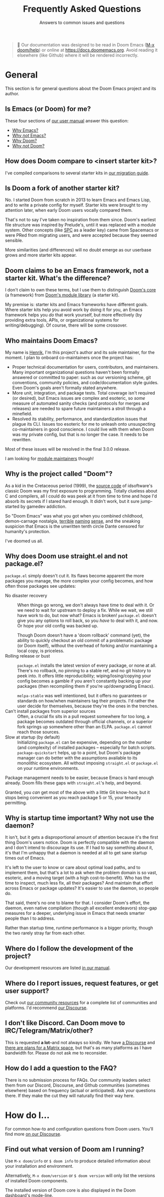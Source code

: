 :PROPERTIES:
:ID:       5fa8967a-532f-4e0c-8ae8-25cd802bf9a9
:END:
#+title:    Frequently Asked Questions
#+subtitle: Answers to common issues and questions
#+startup:  nonum show2levels*

#+begin_quote
 󰐃 Our documentation was designed to be read in Doom Emacs ([[kbd:][M-x doom/help]]) or
    online at https://docs.doomemacs.org. Avoid reading it elsewhere (like
    Github) where it will be rendered incorrectly.
#+end_quote

* General
:PROPERTIES:
:ID:       3c17177d-8ba9-4d1a-a279-b6dea21c8a9a
:END:
This section is for general questions about the Doom Emacs project and its
author.

** Is Emacs (or Doom) for me?
:PROPERTIES:
:ID:       6f325ee8-228a-4b05-8ce9-4a997948d46a
:END:
These four sections of [[id:a3bf32ae-8218-48c1-a7d9-a6fd61e5734a][our user manual]] answer this question:

- [[id:fba3642f-b01e-405b-80ac-2900df22e978][Why Emacs?]]
- [[id:e3172459-abcb-45cb-9135-9692f320a836][Why /not/ Emacs?]]
- [[id:46d2058d-249e-45a7-a7a2-58bade48df65][Why Doom?]]
- [[id:da317a3c-1672-40e2-85d5-b4246482af2c][Why /not/ Doom?]]

** How does Doom compare to <insert starter kit>?
I've compiled comparisons to several starter kits in [[id:f2186c7b-9f48-4b0b-ac0b-d891b5b1e1b3][our migration guide]].

** Is Doom a fork of another starter kit?
No. I started Doom from scratch in 2013 to learn Emacs and Emacs Lisp, and to
write a private config for myself. Starter kits were brought to my attention
later, when early Doom users vocally compared them.

That's not to say I've taken no inspiration from them since. Doom's earliest
file structure was inspired by Prelude's, until it was replaced with a module
system. Other concepts (like [[kbd:][SPC]] as a leader key) came from Spacemacs or were
PRed from migrating users, and were accepted because they seemed sensible.

More similarities (and differences) will no doubt emerge as our userbase grows
and more starter kits appear.

** Doom claims to be an Emacs framework, not a starter kit. What's the difference?
I don't claim to own these terms, but I use them to distinguish [[https://git.doomemacs.org/core][Doom's core]] (a
framework) from [[https://git.doomemacs.org/modules][Doom's module library]] (a starter kit).

My premise is: starter kits and Emacs frameworks have different goals. Where
starter kits help you avoid work by doing it for you, an Emacs framework helps
you /do/ that work yourself, but more effectively (by providing extra tools,
APIs, or organizational systems for writing/debugging). Of course, there will be
some crossover.

** Who maintains Doom Emacs?
My name is [[https://github.com/hlissner][Henrik]], I'm this project's author and its sole maintainer, for the
moment. I plan to onboard co-maintainers once the project has:

- Proper technical documentation for users, contributors, and
  maintainers. Many important organizational questions haven't been formally
  answered or committed to paper: such as our versioning scheme, git
  conventions, community policies, and code/documentation style guides. Even
  Doom's goals aren't formally stated anywhere.
- More unit, integration, and package tests. Total coverage isn't required (or
  desired), but Emacs issues are complex and esoteric, so /some/ measure of
  automated sanity checks (and protocols for merges and releases) are needed to
  spare future maintainers a stroll through a minefield.
- Resolved its stability, performance, and standardization issues that plague
  its CLI. Issues too esoteric for me to unleash onto unsuspecting
  co-maintainers in good conscience. I could live with them when Doom was my
  private config, but that is no longer the case. It needs to be rewritten.

Most of these issues will be resolved in the final 3.0.0 release.

I am looking for [[id:29d9a145-8f2e-4d22-b4d0-de8a2c72698d][module maintainers]] though!

** Why is the project called "Doom"?
As a kid in the Cretaceous period (1999), the [[https://github.com/id-Software/DOOM][source code]] of idsoftware's
classic Doom was my first exposure to programming. Totally clueless about C and
compilers, all I could do was peek at it from time to time and hope I'd absorb
its secrets if I stared hard enough. It didn't work, but it sure jump-started by
gamedev addiction.

So "Doom Emacs" was what you got when you combined childhood, demon-carnage
nostalgia, [[https://www.youtube.com/user/n4sco][terrible]] [[https://github.com/hlissner/emacs-solaire-mode][naming]] [[https://github.com/hlissner/vim-forrestgump][sense]], and the sneaking suspicion that Emacs is the
unwritten tenth circle Dante censored for humanity's protection.

I've doomed us all.

** Why does Doom use straight.el and not package.el?
=package.el= simply doesn't cut it. Its flaws become apparent the more packages
you manage, the more complex your config becomes, and how often those packages
see updates:

- No disaster recovery ::
  When things go wrong, we don't always have time to deal with it. Or we need to
  wait for upstream to deploy a fix. While we wait, we still have work to do,
  but now what? Emacs is broken! =package.el= doesn't give you any options to
  roll back, so you /have/ to deal with it, and now. Or hope your old config was
  backed up.

  Though Doom doesn't have a 'doom rollback' command (yet), the ability to
  quickly checkout an old commit of a problematic package (or Doom itself),
  without the overhead of forking and/or maintaining a local copy, is priceless.
- Rolling release or bust ::
  =package.el= installs the latest version of every package, or none at all.
  There's no rollback, no pinning to a stable ref, and no git history to peek
  into. It offers little reproducibility; wiping/losing/copying your config
  becomes a gamble if you aren't constantly backing up your packages (then
  recompiling them if you're up/downgrading Emacs).

  =melpa-stable= was well intentioned, but it offers no guarantees or standards
  on how/when maintainers tag their projects. I'd rather the user decide for
  themselves, because they're the ones in the trenches.
- Can't install packages from superior sources ::
  Often, a crucial fix sits in a pull request somewhere for too long, a package
  becomes outdated through official channels, or a superior fork springs up
  somewhere other than an ELPA. =package.el= cannot reach those sources.
- Slow at startup (by default) ::
  Initializing =package.el= can be expensive, depending on the number (and
  complexity) of installed packages -- especially for batch scripts.
  ~package-quickstart~ helps, up to a point, but Doom's package manager can do
  better with the assumptions available to its monolithic ecosystem. All without
  imposing =straight.el= or =package.el= on your runtime environments.

Package management needs to be easier, because Emacs is hard enough already.
Doom fills these gaps with =straight.el='s help, and beyond.

Granted, you /can/ get most of the above with a little Git know-how, but it
stops being convenient as you reach package 5 or 15, your tenacity permitting.

** Why is startup time important? Why not use the daemon?
It isn't, but it gets a disproportional amount of attention because it's the
first thing Doom's users notice. Doom is perfectly compatible with the daemon
and I don't intend to discourage its use. If I had to say something about it,
it's that I'm unhappy that a daemon is needed at all to get sane startup times
out of Emacs.

It's left to the user to know or care about optimal load paths, and to implement
them, but that's a lot to ask when the problem domain is so vast, esoteric, and
a moving target (with a high cost-to-benefit). Who has the time to inspect, much
less fix, all their packages? And maintain that effort across Emacs or package
updates? It's easier to use the daemon, so people do.

That said, there's no one to blame for that. I consider Doom's effort, the
daemon, even native compilation (though all excellent endeavors) stop-gap
measures for a deeper, underlying issue in Emacs that needs smarter people than
I to address.

Rather than startup time, runtime performance is a bigger priority, though the
two rarely stray far from each other.

** Where do I follow the development of the project?
:PROPERTIES:
:ID:       4af14dad-5b74-43a7-8c9a-153227eed4a9
:END:
Our development resources are listed [[id:a20e3feb-f1e4-4bd3-92a9-6dfb17bcb24b][in our manual]].

** Where do I report issues, request features, or get user support?
Check out [[id:2f277e96-654d-406f-8797-b9a7d2ccc218][our community resources]] for a complete list of communities and
platforms. I'd recommend [[https://discourse.doomemacs.org/get-help][our Discourse]].

** I don't like Discord. Can Doom move to IRC/Telegram/Matrix/other?
This is requested *a lot*--and not always so kindly. We have [[https://discourse.doomemacs.org][a Discourse]] and
[[https://discourse.doomemacs.org/t/a-matrix-space-for-doom-emacs/2664/12][there are plans for a Matrix space]], but that's as many platforms as I have
bandwidth for. Please do not ask me to reconsider.

** How do I add a question to the FAQ?
:PROPERTIES:
:ID:       aa28b732-0512-49ed-a47b-f20586c0f051
:END:
There is no submission process for FAQs. Our community leaders select them from
our Discord, Discourse, and Github communities (sometimes elsewhere) based on
frequency (actual or anticipated). Ask your questions there. If they make the
cut they will naturally find their way here.

* How do I...
:PROPERTIES:
:ID:       9c81ab2a-7da9-4b8e-9f90-d4ebff8bebbb
:END:
For common how-to and configuration questions from Doom users. You'll find more
[[https://discourse.doomemacs.org/tags/faq][on our Discourse]].

** Find out what version of Doom am I running?
Use ~M-x doom/info~ or ~$ doom info~ to produce detailed information about your
installation and environment.

Alternatively, ~M-x doom/version~ or ~$ doom version~ will only list the
versions of installed Doom components.

The installed version of Doom core is also displayed in the Doom dashboard's
mode-line.

** Turn (Doom) Emacs into a <insert language here> IDE with LSP?
:PROPERTIES:
:ID:       4cec77b2-bb1c-4b35-8ad1-d6dd9fcc1dbb
:END:
This is frequently asked: how to transform Doom Emacs into an IDE for some
programming language. In almost all cases, it's recommended that you enable
Doom's LSP support and install a supported LSP client.

This provides code completion, lookup {definition,references,documentation}
functionality, and syntax checking, all in one:

1. Enable Doom's [[doom-module::tools lsp]] module. ([[id:01cffea4-3329-45e2-a892-95a384ab2338][How do I enable modules?]])
2. Enable the ~+lsp~ flag on the ~:lang~ module corresponding to the language
   you want LSP support for. E.g. For python, enable [[doom-module::lang python +lsp]]. For
   rust, enable [[doom-module::lang rust +lsp]]. ([[id:01cffea4-3329-45e2-a892-95a384ab2338][How do I enable module flags?]])
3. Install [[https://emacs-lsp.github.io/lsp-mode/page/languages/][a supported LSP client]] on your system using your OS package manager
   OR from within Emacs using ~M-x lsp-install-server~ (warning: not all servers
   can be installed this way).
4. Run ~$ doom sync~ on the command line.
5. Restart Emacs.
6. (Optional) If Emacs fails to find your LSP server, you may need to run ~$
   doom env~ to regenerate your envvar file (which contains your =$PATH=, which
   tells Emacs where to find programs on your system).

*** Potential issues
1. Some language modules lack LSP support (either because it doesn't exist or
   I'm not aware of it -- let me know!). If you're certain a language is
   supported by [[doom-package:lsp-mode]], simply adding [[fn:lsp!]] to that major mode's hook will be
   enough to enable it:

   #+begin_src elisp
   ;; Remember to replace MAJOR-MODE with the major mode that powers the language.
   ;; E.g. `ruby-mode-local-vars-hook' or `python-mode-local-vars-hook'
   (add-hook 'MAJOR-MODE-local-vars-hook #'lsp! 'append)

   ;; For Elisp gurus: Doom provides MAJOR-MODE-local-vars-hook, and we use it
   ;; instead of MAJOR-MODE-hook because it runs later in the mode's startup
   ;; process (giving other functionality or packages -- like direnv -- time to
   ;; configure the LSP client).
   #+end_src

2. Some languages have alternatives that are superior to the LSP offerings (such
   as Cider for Clojure or Sly for Common Lisp).

When in doubt, check that language module's documentation! Look up a module's
documentation with [[kbd:][<help> d m]] (or ~M-x doom/help-modules~).

** Change my fonts
Doom exposes a couple variables for setting fonts. They are:

- [[var:doom-font]]: the primary font for Emacs to use.
- [[var:doom-variable-pitch-font]]: used for non-monospace fonts (e.g. when using
  variable-pitch-mode or mixed-pitch-mode). Popular for text modes, like Org or
  Markdown.
- [[var:doom-emoji-font]]: used for rendering emoji. Only needed if you want to use
  a font other than your operating system’s default.
- [[var:doom-symbol-font]]: used for rendering symbols.
- [[var:doom-serif-font]]: the sans-serif font to use wherever the [[face:fixed-pitch-serif]]
  face is used.
- [[var:doom-big-font]]: the large font to use when [[fn:doom-big-font-mode]] is active.

Each of these variables accept one of:

- A font-spec object: ~(font-spec :family "FontName" :size 12.0 :weight 'light)~
- An xft font string:
  - Short form: ~"JetBrainsMono-12"~
  - Long form:  ~"Terminus (TTF):pixelsize=12:antialias=off"~
- An XLFD string: ~"-*-Fira Code-regular-normal-normal-*-11-*-*-*-*-*-*-*"~

For example:
#+begin_src emacs-lisp
;; in $DOOMDIR/config.el
(setq doom-font (font-spec :family "JetBrainsMono" :size 12 :weight 'light)
      doom-variable-pitch-font (font-spec :family "DejaVu Sans" :size 13)
      doom-symbol-font (font-spec :family "JuliaMono")
      doom-big-font (font-spec :family "JetBrainsMono" :size 24))
#+end_src

#+begin_quote
 󰐃 If you or Emacs can't find your font, use ~M-x describe-font~ to look them
    up, or run ~$ fc-list~ to see all the available fonts on your system. *Font
    issues are /rarely/ Doom issues!*
#+end_quote

*** To change fonts on the fly:
1. Select your ~setq~ statements,
2. Evaluate them with ~M-x eval-region~ (evil users can use the [[kbd:][gr]] operator to
   evaluate regions of elisp, non-evil users can use [[kbd:][C-x C-e]]),
3. Then reload the fonts: ~M-x doom/reload-font~.

Your changes should take effect immediately.

** Change, customize, or make themes?
- To change themes, add ~(setq doom-theme 'name-of-theme)~ to
  =$DOOMDIR/config.el=.
- To switch themes on-the-fly, type [[kbd:][<help> t]] or ~M-x load-theme~.
- To customize or write themes, see our guide on [[https://discourse.doomemacs.org/t/how-to-switch-customize-or-write-themes/37][the Discourse]].

** Properly update Doom?
You can update Doom one of two ways:

1. The correct way: by running ~$ doom upgrade~ in the shell and restarting
   Emacs.
2. The manual way (if ~doom upgrade~ is broken for some reason):

   #+begin_src bash
   $ cd ~/.emacs.d
   $ git pull       # pull the latest version of Doom's source
   $ doom sync -u   # update Doom's packages and 'doom sync'
   #+end_src

This may change in the future, so ~$ doom upgrade~ will always be the safest
option. That said, ~$ doom help upgrade~ will always document the correct
procedure for manual updates if you need it.

** Bind my own keys (or change existing ones)?
Emacs provides a couple functions to bind keys:

- ~define-key KEYMAP KEY DEF~
- ~global-set-key KEY DEF~
- ~local-set-key KEY DEF~
- ~evil-define-key STATES KEYMAP KEY DEF &rest ...~

However, Doom provides a more general ~map!~ macro, to conveniently wrap up the
above four into a more succinct syntax. Comprehensive examples of ~map!~'s usage
can be found in its documentation (keyboard shortcut: [[kbd:][<help> f map\!]]).

There are also live examples =map!='s usage in
=config/default/+evil-bindings.el=.

Unfortunately, binding keys in Emacs can be a complicated affair. A more
detailed guide on keys, keymaps, and keymap precedence can be found [[https://discourse.doomemacs.org/t/how-to-re-bind-keys/56][on our
Discourse]].

** Change or alias the leader or localleader key?
This is documented in more detail in our user manual:

- [[id:76df34eb-142c-4280-85e7-b231d8adafc5][How to change your leader keys]]
- [[id:58741e77-c44b-4292-b9c9-5eb7da36fa21][How to bind new keys under the leader prefix]]
- [[id:8e0d2c05-6028-4e68-a50d-b81851f3f258][How to bind aliases for your leader / localleader prefix]]

** Change the style of (or disable) line-numbers?
Doom uses the [[doom-package:display-line-numbers]] package, which is included with Emacs 26+.

*** To disable line numbers entirely
#+begin_src emacs-lisp
;;; in $DOOMDIR/config.el
(setq display-line-numbers-type nil)
;; or
(remove-hook! '(prog-mode-hook text-mode-hook conf-mode-hook)
              #'display-line-numbers-mode)
#+end_src

*** To switch to relative line numbers
To change the style of line numbers, change the value of the
~display-line-numbers-type~ variable. It accepts the following values:
#+begin_example
t            normal line numbers
'relative    relative line numbers
'visual      relative line numbers in screen space
nil          no line numbers
#+end_example

For example:
#+begin_src emacs-lisp
;;; add to $DOOMDIR/config.el
(setq display-line-numbers-type 'relative)
#+end_src

You'll find more precise documentation on the variable through [[kbd:][<help> v
display-line-numbers-type]] ([[kbd:][<help>]] is [[kbd:][SPC h]] for [[doom-package:evil]] users, [[kbd:][C-h]] otherwise).

*** To cycle through different styles of line numbers
Use ~M-x doom/toggle-line-numbers~ (bound to [[kbd:][<leader> t l]] by default) to cycle
through the available line number styles in the current buffer.

E.g. ~normal -> relative -> visual -> disabled -> normal~

** Disable Evil (vim emulation)?
By disabling the [[doom-module::editor evil]] module ([[id:01cffea4-3329-45e2-a892-95a384ab2338][how to toggle modules]]).

Read the "[[id:f3925da6-5f0b-4d11-aa08-7bb58bea1982][Removing evil-mode]]" section in the module's documentation for precise
instructions.

** Know when to run ~$ doom sync~?
:PROPERTIES:
:ID:       594d2505-d3cb-4061-ab76-06e7c8a4e0b8
:END:
As a rule of thumb, run ~$ doom sync~ whenever you:

- Update Doom with ~$ git pull~ instead of ~$ doom upgrade~,
- Change your ~doom!~ block in =$DOOMDIR/init.el=,
- Change =autoload.el= or =autoload/*.el= files in any module (or =$DOOMDIR=),
- Change the =packages.el= file in any module (or =$DOOMDIR=).
- Install an Emacs package or dependency outside of Emacs (i.e. through your OS
  package manager).

If anything is misbehaving, it's a good idea to run ~$ doom sync~ first, to rule
out any issues with missing packages or autoloads.

This command is never needed for changes to =$DOOMDIR/config.el=.

** Suppress confirmation prompts when executing a doom command?
~-!~ or ~--force~ are the universal "suppress all prompts" switch for most
=doom= commands.

** Copy or sync my config to another system?
*Short answer:* it is safe to sync =$DOOMDIR= across systems, but not
=$EMACSDIR=. Once moved, use ~$ doom sync~ to ensure everything is set up
correctly.

*Long answer:* packages can contain baked-in absolute paths and non-portable
byte-code. It is never a good idea to mirror it across multiple systems, unless
they are all the same (same OS, same version of Emacs, same paths). Most issues
should be solved by running ~$ doom sync~ on the other end, once moved.

** Start over, in case something went terribly wrong?
Delete =$EMACSDIR/.local/straight= and run ~$ doom sync~.

** Restore the s and S keys to their default vim behavior ([[doom-ref:][#1307]])
[[kbd:][s]] and [[kbd:][S]] have been intentionally replaced with the [[doom-package:evil-snipe]] plugin, which
provides 2-character versions of the f/F/t/T motion keys, ala [[https://github.com/goldfeld/vim-seek][vim-seek]] or
[[https://github.com/justinmk/vim-sneak][vim-sneak]].

These keys were changed because they are redundant with [[kbd:][cl]] and [[kbd:][cc]] respectively
(and the new behavior was deemed more useful).

If you still want to restore the old behavior, simply disable evil-snipe-mode:
#+begin_src emacs-lisp
;; in $DOOMDIR/config.el
(remove-hook 'doom-first-input-hook #'evil-snipe-mode)
#+end_src

* Common issues
:PROPERTIES:
:ID:       9adcf3a0-add2-4135-b918-e1d7f406c80d
:END:
For problems that come up especially often. You'll find more [[https://discourse.doomemacs.org][on our Discourse]]
and [[https://github.com/doomemacs/doomemacs/issues][Github issue tracker]]. Consult [[id:14040b81-3dd3-422e-abce-245f4c03d1b4][our troubleshooting guide]] for help debugging
issues.

** Doom and/or Emacs is slow
:PROPERTIES:
:ID:       643acc75-9717-4739-9c52-3947491e827e
:END:
The answer changes from version to version (of Emacs), and is often updated with
new information, so [[https://discourse.doomemacs.org/t/why-is-emacs-doom-slow/83][this is answered on Discourse]] instead.

** Doom starts up with a vanilla splash screen
The most common cause for this is a =~/.emacs= file. If it exists, Emacs will
read this file instead of the =~/.emacs.d= directory, ignoring Doom altogether.

If this isn't the case, run ~$ doom doctor~. It can detect a variety of common
issues and may offer you clues.

** I see a scratch buffer at startup instead of the dashboard
The common explanations for this are:

- Emacs can't find your private doom config (in =~/.doom.d= or
  =~/.config/doom=). Make sure only one of these two folders exist, and that it
  has an =init.el= file with a ~doom!~ block. Running ~$ doom install~ will
  create these files and directories for you.

- An error occurred while starting up Doom. Use [[kbd:][C-h e]] to inspect Emacs' log.
  Search it for errors or warnings. If you find one, [[id:aa116c29-b7d5-488a-860f-bdb22c1f4e8e][producing a backtrace]] from
  the error can shed more light on it (and will be required if you ask the
  community for help debugging it).

- You have disabled the [[doom-module::ui doom-dashboard]] module. Read about
  [[id:5e267107-81fa-45b4-8ff3-26d4b98e508e][what Doom modules are]] and [[id:01cffea4-3329-45e2-a892-95a384ab2338][how to
  toggle them]].

If you're still stuck, run ~$ doom doctor~. It can detect a variety of common
issues and may give you some clues as to what is wrong.

** Doom fails to find executables (or inherit my shell's =$PATH=)
The three most common causes for =$PATH= issues in Doom are:

1. Your shell configuration doesn't configure =$PATH= correctly. Run ~$ which <PROGRAM>~
   in your shell. If it doesn't emit the path you expect (or any path
   at all) then you need to modify you shell config to do so correctly.
2. Your app launcher (rofi, albert, docky, dmenu, sxhkd, etc) is launching Emacs
   with the wrong shell, either because it defaults to a different shell from
   the one you actively use or the app launcher itself inherits the wrong
   environment because it is being launched from the wrong shell.
3. You're a Mac user launching Emacs from an =Emacs.app= file. MacOS launches
   these apps from an isolated environment.

As long as your shell is properly configured, there is a simple solution to
issues #1 and #3: generate an envvar file by running ~$ doom env~. This scrapes
your shell environment into a file that is loaded when Doom Emacs starts up. Run
~$ doom help env~ for details on how this works.

For issue #2, you'll need to investigate your launcher. There are too many
launchers write a walkthrough for, you'll have better luck asking about it on
[[https://doomemacs.org/discord][our Discord]] or [[https://discourse.doomemacs.org][Discourse]].

** Changes to my config aren't taking effect
1. Make sure you don't have both =~/.doom.d= and =~/.config/doom= directories.
   Doom will ignore the first if the second exists.
2. Remember to run ~$ doom sync~ after making [[id:594d2505-d3cb-4061-ab76-06e7c8a4e0b8][certain changes]] to your config.
   Run ~$ doom help sync~ to know exactly when you should use it.
3. If you are reconfiguring a package, make sure you've deferred your settings
   until the package loads with the ~after!~ macro:

   #+begin_src emacs-lisp
  (after! magit
    (setq magit-repository-directories '(("~/projects" . 2))
          magit-save-repository-buffers nil))
   #+end_src

   There are two exceptions to this rule:
   #+begin_src emacs-lisp
   ;; Setting file/directory variables don't (and shouldn't be) deferred. e.g.
   (setq org-directory "~/org")

   ;; Don't defer setting variables whose documentation explicitly say they must
   ;; be set *before* the package is loaded. e.g.
   (setq evil-respect-visual-line-mode t)
   #+end_src

If none of these solve your issue, try ~$ doom doctor~. It will detect a variety
of common issues, and may give you some clues as to what is wrong. Otherwise,
consult [[id:2f277e96-654d-406f-8797-b9a7d2ccc218][the community]].

** Doom crashes and/or freezes
Here are a few common causes for random crashes:

- Some fonts cause Emacs to crash when they lack support for a particular glyph
  (typically symbols). Try changing your font by changing ~doom-font~ or
  ~doom-symbol-font~.

- Ligatures can cause Emacs to crash. Try a different [[doom-module::ui ligatures +fira][ligature font]] or disable
  the [[doom-module::ui ligatures]] module altogether.

- On some systems (particularly MacOS), manipulating the fringes or window
  margins can cause Emacs to crash. This is most prominent in Doom's Dashboard
  (which uses the margins to center its contents), in org-mode buffers (which
  uses ~org-indent-mode~ to create virtual indentation), or Magit (whose fringes
  are adjusted on the fly).

  There is currently no known fix for this, as it can't be reliably reproduced.
  Your best bet is to reinstall/rebuild Emacs or disable the errant
  plugins/modules.

  E.g. To disable ~org-indent-mode~:
  #+begin_src emacs-lisp
  ;; in $DOOMDIR/config.el
  (after! org
    (setq org-startup-indented nil))
  #+end_src

  Or disable the [[doom-module::ui doom-dashboard]] and [[doom-module::tools magit]] modules (see [[doom-ref:][#1170]]).

If these don't help, check our troubleshooting guides for [[id:f88eaf35-97c4-48de-85ef-2d53f8615d4a][hard crashes]] or
[[id:0b744192-c648-452d-ba62-1b4c76dc3aee][freezes/hangs]].

** TRAMP connections hang forever when connecting
You'll find solutions [[https://www.emacswiki.org/emacs/TrampMode#toc7][on the emacswiki]].

** Why do I see ugly indentation highlights for tabs?
[[https://github.com/doomemacs/doomemacs/blob/4eeb3c7a19c324f5a7839a2e3edb03fc87d23034/core/core-ui.el#L97-L116][Doom highlights non-standard indentation]]. i.e. Indentation that doesn't match
the indent style you've set for that file. Spaces are Doom's default style for
most languages (excluding languages where tabs are the norm, like Go).

There are a couple ways to address this:

1. Fix your indentation! If it's highlighted, you have tabs when you should have
   spaces (or spaces when you should be using tabs).

   Two easy commands for that:
   - ~M-x tabify~
   - ~M-x untabify~

2. Change ~indent-tabs-mode~ (~nil~ = spaces, ~t~ = tabs) in
   =$DOOMDIR/config.el=:

   #+begin_src emacs-lisp
   ;; use tab indentation everywhere
   (setq-default indent-tabs-mode t)

   ;; or only in certain modes
   (setq-hook! 'sh-mode-hook indent-tabs-mode t) ; shell scripts
   (setq-hook! '(c-mode-hook c++-mode-hook) indent-tabs-mode t)  ; C/C++
   #+end_src

3. Use [[https://editorconfig.org/][editorconfig]] to configure code style on a per-project basis. If you
   enable Doom's [[doom-module::tools editorconfig]] module, Doom will recognize
   =.editorconfigrc= files.

4. Or trust in [[doom-package:dtrt-indent]]; a plugin Doom uses to analyze and detect indentation
   when you open a file (that isn't in a project with an editorconfig file).
   This isn't foolproof, and won't work for files that have no content in them,
   but it can help in one-off scenarios.

** "The directory =~/.emacs.d/server= is unsafe" error at startup (Windows only)
If you're getting this error you must reset the owner of
=C:\Users\USERNAME\.emacs.d= to your own account:

1. Right-click the =~/.emacs.d/server= directory in Windows Explorer,
2. Click Properties,
3. Select the "Security" tab,
4. Click the "Advanced" button,
5. Select the "Owner" tab,
6. Change the owner to your account name.

([[https://stackoverflow.com/questions/885793/emacs-error-when-calling-server-start][source]])

** My new keybinds don't work
Emacs has a complex and hierarchical keybinding system. If a global keybind
doesn't take effect, it's likely that another keymap is in effect with higher
priority than the global keymap. For example, non-evil users may have tried
something like this, to rebind [[kbd:][C-left]] and [[kbd:][C-right]]:
#+begin_src emacs-lisp
(map! "<C-left>"  #'something
      "<C-right>" #'something)
#+end_src

Just to find that the rebinding had no effect (i.e. [[kbd:][C-h k C-left]] reports that
it's still bound to ~sp-backward-slurp-sexp~). That's because these keys are
bound in ~smartparens-mode-map~. They need to be unbound for your global
keybinds to work:
#+begin_src emacs-lisp
(map! :after smartparens
      :map smartparens-mode-map
      [C-right] nil
      [C-left] nil)
#+end_src

#+begin_quote
 󰐃 I use [C-left] because it is easier to type than "<C-left>", but they are
    equivalent; two different ways to refer to the same key.
#+end_quote
** Recursive load error on startup
If you see an error like:
#+begin_example
Error: error ("Recursive load"
  "/Applications/Emacs.app/Contents/Resources/lisp/jka-compr.el.gz"
  "/Applications/Emacs.app/Contents/Resources/lisp/jka-compr.el.gz"
  "/Applications/Emacs.app/Contents/Resources/lisp/jka-compr.el.gz"
  "/Applications/Emacs.app/Contents/Resources/lisp/jka-compr.el.gz"
  "/Applications/Emacs.app/Contents/Resources/lisp/jka-compr.el.gz"
  "/Applications/Emacs.app/Contents/Resources/lisp/obsolete/cl.el.gz")
#+end_example

Then these are the three most common explanations:

- *GNU* =tar= and/or =gzip= are not installed on your system.

  #+begin_quote
    *Warning macOS and *BSD distro users:* you likely have BSD variants of
      =tar= and =gzip= installed by default. Emacs requires the GNU variants!
  #+end_quote

- =tar= and/or =gzip= aren't in your =$PATH=, somehow. Once you've corrected
  your shell config, run ~$ doom env~ to regenerate your envvar file (containing
  the =$PATH= Doom will see), then restart Emacs.

- *(macOS users only)* You've installed Emacs from one of the sources I
  recommend you avoid. For example, emacsformacosx.com. Our user manual outlines
  where you should acquire Emacs from.

If none of the above help, then [[id:3f3ea085-dbba-4d28-a56f-852f386249c1][file a bug report]].

* Contributors
:PROPERTIES:
:ID:       1afe59e5-0c67-4b70-a5b6-e7978ccf4220
:END:
For folks who want to report bugs and submit pull requests.

** How can I contribute to the project?
Our contributor's manual covers [[id:94f1eee7-eb2d-4d03-9881-7e36fbd82e4f][a bunch of ways you can help or support the
project]].

** How do I get my pull request processed ASAP?
:PROPERTIES:
:ID:       1223f94f-7c3f-4870-8a58-b94e8d7cbbb3
:END:
The project does not have a dedicated support team -- only one overworked
[[doom-user:hlissner][meatball]] and a handful of busy volunteers -- so there may be delays processing
your PR. Sometimes this is unavoidable, but there are some measures you can take
to mitigate these delays:

- Ensure there are no open PRs that tackle the same issue. If yours is intended
  to replace an existing one, please mention it.
- Include an explanation: why the PR is necessary, what it fixes, any gotchas I
  should be aware of, and issues it affects.
- Be acquainted with our [[id:46442b23-a7ae-44ba-afdb-b7ba8bb76b6e][git commit conventions]]. Good commit etiquette is
  required. Do not be afraid to rebase or force-push to tidy up your PR, once it
  is ready for review.
- Adhere to our [[id:b3d85a53-a544-44e5-9353-06e413bd7f30][code]], [[id:9bb17259-0b07-45a8-ae7a-fc5e0b16244e][documentation]], and [[id:cc55968b-f430-45e4-9e05-4c6187871b9d][keybind]] conventions, where applicable.
- Ensure you've targeted the =master= branch.
- Keep your PR focused. It shouldn't do too much in too many places, if that can
  be avoided.
- If your PR introduces new tools, dependencies, or packages, I'm going to test
  them. It takes time to research them, acquire them, learn how to use them, and
  finally test them in the context of your PR. You can speed this up by
  including steps to set up an MVE with some mock inputs and expected results.

  Extra points if you supply a =shell.nix= or =Dockerfile= to do so (if
  applicable).

** My PR was approved but not merged, what gives?
I approve PRs in bulk, often days before merging them. This is done to:

- Allow me to merge them when I have time to respond to regressions they may
  cause.
- Give me a second chance to catch issues,
- Give the submitter extra time to correct mistakes,
- Give users a change to test it themselves,

If your PR was approved, you only have to wait for Henrik to get off his
glorious Canadian behind and merge it. If it's been a week or so with no
progress, feel free to ping him in-thread or [[https://doomemacs.org/discord][on Discord]] (in the #contributing
channel).

** Why was my issue deleted or tagged "delete me"?
:PROPERTIES:
:ID:       33641f29-7ed5-4a8c-a494-98ff1693349b
:END:
Due to the sheer complexity of Emacs, our issue tracker receives many
false-positive, redundant, vague, or "support request"-type issues. This is a
problem because they pollute our search results, make it difficult for users and
maintainers to track real issues, and cost much effort to process; taking away
time from real issues or project development.

Since Doom's "support team" only consists of one overworked maintainer and a
handful of busy volunteers, we have to be strict; we don't have the capacity to
chase issues that aren't *actionable*, *immediately reproducible*, or *cannot be
investigated within a reasonable amount of time* (which includes issues that are
poorly researched, vague, or open-ended).

Posts that fall into these categories will be immediately closed, tagged for
deletion, and given a brief explanation why, including instructions to overturn
or contest the ruling if I've made a mistake.

Some examples:
- Performance issues without a clear, verifiable, or reproducible cause.
- Behavior that can't be reproduced in [[id:04f91253-a92a-4125-a576-44de226582bb][vanilla Doom]].
- Behavior that can be reproduced in vanilla Emacs.
- An open-ended request to improve something without concrete goals.
- An issue that consists solely of "X doesn't work" and little else.
- An issue that omits important information, like steps to reproduce or system
  information.
- A post asking how to configure or use Emacs to achieve some effect (our issue
  tracker is for bug reports, not support; ask on [[https://doomemacs.org/discord][Discord]] or [[https://discourse.doomemacs.org][Discourse]] instead).
- A convoluted and unfocused issue that present multiple issues in one.
- A rude user that won't meet us half way and/or expects us to do all the work
  for them.

To ensure your issue makes the cut, please consult "[[id:1223f94f-7c3f-4870-8a58-b94e8d7cbbb3][How do I ensure my issue
gets processed ASAP?]]" above.

** How do I create and maintain a PR branch for Doom Emacs?
[[id:40f24cd4-8108-411d-bdcd-0a2ef945b1e3][Our contributing guide offers a few techniques]].

* Sponsors
:PROPERTIES:
:ID:       739da458-feb0-42c3-abbc-11cbe3aaa273
:END:
For the generous folks who want to sponsor the project and its author.

** How do I sponsor the project?
:PROPERTIES:
:ID:       0b737d2b-c13b-4562-9274-015bc226a53f
:END:
Consider becoming my [[https://github.com/sponsors/hlissner][Github sponsor]]. If you're not a fan of Github sponsorship,
my page lists a couple alternatives.

If you do decide to sponsor me, thank you for your support! It is a big help,
and directly translates to more hours on my Doom, Emacs-related, or open-source
capers.

** How do I claim my tier rewards?
Once you have sponsored, you'll receive an automated email telling you how, but
in case you didn't: email me at contact@henrik.io or DM me on Discord
(@Henrik#0666) with *your github username* and (optionally) *Discourse
username*, and I'll help sort you out!

** Are there other ways to support the project or get sponsorship perks?
:PROPERTIES:
:ID:       29d9a145-8f2e-4d22-b4d0-de8a2c72698d
:END:
Yes! By becoming a module maintainer, community moderator, or regular you get
the same perks as sponsors [[https://github.com/sponsors/hlissner][on the 25/mo tier]]. Here's what they do:

- *Module maintainers* look after one or more Doom modules. They become my
  consultants for that module(s)' ecosystem, packages, and implementation, and
  issues about them. Some Emacs Lisp expertise is helpful, but it's more
  important that you are knowledgeable about your chosen module's ecosystem.
- *Moderators* look after our Github, Discord, and/or Discourse communities.
  They keep our issue tracker, github projects, and repos organized, and they
  keep the peace by warning/banning bad actors. They're held to a higher
  standard, however, as they represent us.
- *Regulars* are pillars of our community; they're folks that frequent our
  Discord and/or Discourse, are active, helpful, and friendly. This is the only
  role you can't apply for, but we keep a eye out for folks to give it to!

If code, documentation, or bug reports are more your thing, visit [[id:eb67a668-20ac-43ec-880b-883b6949ca76][our
contributing manual]] for ideas.

** What is the difference between "first shake" and "first priority"?
Some of my Sponsor tier rewards offer "first shake" or "first priority" on open
issues/feature requests. To explain what these mean:

- Issues that get *first shake* get triaged and investigated before other
  issues, and if it can be resolved in one sitting, I will.
- Issues that get *first priority* get entirely resolved before I move on to
  anything else.

That said, the exception to these rules are issues that are extraordinarily
difficult, outside my expertise, or depend on other development efforts to
resolve.

Folks that depend on Doom for their work or businesses would benefit from
getting first priority, to ensure their issues are resolved ASAP. Or check out
[[https://github.com/sponsors/hlissner?frequency=one-time&sponsor=hlissner][my one-time tiers]] to hire me for dedicated support.

** I have a question, comment, or complaint about sponsorships...
Feel free to DM me (Henrik#0666) on [[https://doomemacs.org/discord][Discord]], ask on [[https://discourse.doomemacs.org][Discourse]], or email me at
contact@henrik.io.

* Technical
:PROPERTIES:
:ID:       8b6f6bd0-da2f-4744-95b2-843a6fd283b6
:END:
For questions regarding Doom's code design, defaults, or conventions.

** Why does Doom sharp-quote function symbols?
~#'symbol~ is short for ~(function symbol)~, the same way ~'symbol~ is short for
~(quote symbol)~.

I use it to indicate to the byte-compiler (or human readers) that a symbol will
be treated as a function rather than literal data.

However, at runtime, the sharp-quote serves no functional purpose like it does
in other lisps. ~(funcall 'some-function)~ will function identically to
~(funcall #'some-function)~. The sole difference is at compile-time: the
byte-compiler performs additional checks on function symbols and will warn if a
function isn't known to be defined where it's used.

There's more about quoting [[https://emacsdocs.org/docs/elisp/Quoting][in the Emacs manual]].

** TODO How does Doom Emacs start up so quickly?
#+begin_quote
 󱌣 *This post is a work in progress!* However, there's a post on our Discourse
    that outlines [[https://discourse.doomemacs.org/t/how-does-doom-start-up-so-quickly/163/1][some of our older techniques]].
#+end_quote

** TODO How does Doom Emacs improve runtime performance?
#+begin_quote
 󱌣 *This post is a work in progress!*
#+end_quote

** Why does Doom not use dash, f, s, or similar libraries?
=subr-x=, =seq=, =map=, =pcase=, and =cl-lib= are all built into Emacs and,
since Emacs 27.1 (the minimum version Doom supports), have made Dash and co
(mostly) redundant. One of Doom's goals is to prefer native functionality where
possible or trivial. That said, many third-party packages depend on them, so
chances are they are already installed on your system.

** Why does Doom discourage the use of ~M-x customize~?
=Customize= exists so that you don't need to be a Lisp programmer to configure
Emacs. It's helpful to beginners (with both configuration and discovery), but I
think it should only serve as a stopgap until you are comfortable writing and
navigating Emacs Lisp, then abandoned. Here's why:

- The way it applies its settings (through theme variables) defies conventional
  load order, which is troublesome to support in middleware like Doom (or user
  configuration) when lazy loading is involved.

- I don't see many instances in the wild where this load-order quirk is
  accommodated. I think this is because those writing/offering that code are
  Lisp programmers, who don't use =Customize= and may not be exposed to its
  quirks, but for beginners this is frustration waiting to happen.

- =Customize= works flawlessly if it is the sole source of truth for your Emacs
  configuration, but /all/ Emacs configs eventually take on Lisp. At this point
  you acquire a second source of truth that =Customize= is happy to (quietly)
  override.

- Without its /unparalleled/ extensibility, I believe Emacs isn't particularly
  interesting or effective software. And =Customize= exposes only a superficial
  portion of that extensibility. Learning Lisp is inevitable if you want to deal
  with issues or tweak where =Customize= can't, and Doom wants to help you face
  Lisp, rather than work around it. Otherwise, you may be happier using modern,
  better polished, and less-DIY competitors.

- =Customize='s commands are safe for read-only use (e.g. to browse/search
  settings), but I'm not convinced it can be compete with Emacs'
  self-documentating facilities. For example, its library of ~describe-*~
  commands already set the bar pretty high.

All that said, I take no steps to disable or cripple =Customize= in Doom
(besides a warning here and there, and hiding it in some menus where it is known
to cause issues). If used sparingly, you may not even run into these issues.

** Why no =expand-region= for evil users (by default)?
I believe [[doom-package:expand-region]] is redundant with and less precise than evil's text
objects and motions.

- There's a text object for every "step" of expansion that expand-region
  provides (and more).
  - To select the word at point = [[kbd:][v i w]]
  - symbol at point = [[kbd:][v i o]]
  - line at point = [[kbd:][V]]
  - the block at point (by indentation) = [[kbd:][v i i]]
  - the block at point (by braces) = [[kbd:][v i b]]
  - sentence at point = [[kbd:][v i s]]
  - paragraph = [[kbd:][v i p]]
  - etc.
- Selection expansion can be emulated by using text objects consecutively: [[kbd:][v i w]]
  to select a word, followed by [[kbd:][i o]] to expand to a symbol, then [[kbd:][i b]] expands to
  the surrounding brackets/parentheses, etc. There is no reverse of this
  however; you'd have to restart visual mode.

The [[doom-package:expand-region]] way dictates you start at some point and expand/contract until
you have what you want selected. The vim/evil way would rather you select
exactly what you want from the get go. In the rare event a text object fails
you, a combination of [[kbd:][o]] (swaps your cursor between the two ends of the region)
and motion keys can adjust the ends of your selection.

#+begin_quote
 󰐃 There are also text objects for xml tags ([[kbd:][x]]), C-style function arguments
    ([[kbd:][a]]), angle brackets, and single/double quotes.
#+end_quote

This is certainly more to remember compared to a pair of expand and contract
commands, but text objects (and motions) are the bread and butter of vim's modal
editing paradigm. Vimmers will feel right at home. To everyone else: mastering
them will have a far-reaching effect on your effectiveness in vim environments.
I highly recommend putting in the time to learn them.

That said, if you aren't convinced, it is trivial to install [[doom-package:expand-region]] and
binds keys to it yourself:
#+begin_src emacs-lisp
;;; in $DOOMDIR/packages.el
(package! expand-region)

;;; in $DOOMDIR/config.el
(map! :nv "C-=" #'er/contract-region
      :nv "C-+" #'er/expand-region)
#+end_src

** Why ~doom env~ instead of ~exec-path-from-shell~?
For some context: there are scenarios where Emacs launches in an isolated
environment where it cannot see your =$PATH= or other needed environment
variables. This affects macOS users (all =Emacs.app= bundles launch Emacs in an
isolated environment), Linux users who misconfigure their launchers to use the
wrong shell, or Windows users who may have no shell environment at all.

[[doom-package:exec-path-from-shell]] was written to mitigate this, by polling the shell at
startup for those environment variables. ~$ doom env~ was written as more
reliable (and slightly faster) substitute. Here's why it's better:

1. [[doom-package:exec-path-from-shell]] must spawn (at least) one process at startup to scrape
   your shell environment. This can be slow depending on the user's shell
   configuration and may fail on non-standard shells (like =fish=). A single
   program (like =pyenv= or =nvm=) or config framework (like =oh-my-zsh=) could
   all our startup optimizations in one fell swoop.

2. [[doom-package:exec-path-from-shell]] takes a whitelist approach and captures only =$PATH= and
   =$MANPATH= by default. You must be proactive in order to capture all the
   envvars relevant to your development environment and tools.

   ~$ doom env~ takes the blacklist approach and captures all of your shell
   environment. This front loads the debugging process, which is nicer than
   dealing with it later, while you're getting work done.

That said, if you still want [[var:exec-path-from-shell]], it is trivial to install
yourself:
#+begin_src emacs-lisp
;;; in $DOOMDIR/packages.el
(package! exec-path-from-shell)

;;; in $DOOMDIR/config.el
(require 'exec-path-from-shell)
(when (display-graphic-p)
  (exec-path-from-shell-initialize))
#+end_src

** Why =ws-butler= over =whitespace-cleanup= or =delete-trailing-whitespace=?
I believe [[doom-package:ws-butler]] is less imposing on teammates/project maintainers; it only
cleans up whitespace on the lines you've touched.

You know the story: a PR with 99 whitespace adjustments around a one-line
contribution. Why? Because they added [[fn:delete-trailing-whitespace]] (or
[[fn:whitespace-cleanup]]) to [[var:before-save-hook]], which mutates entire buffers.

Automated processes that mutate entire files (or worse, whole projects) should
be deliberately invoked, and by someone privvy to the consequences, rather than
automated. =ws-butler= achieves that balance by only cleaning whitespace on
lines that you have modified since opening the file.
